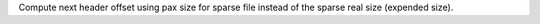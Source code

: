 Compute next header offset using pax size for sparse file instead of the
sparse real size (expended size).